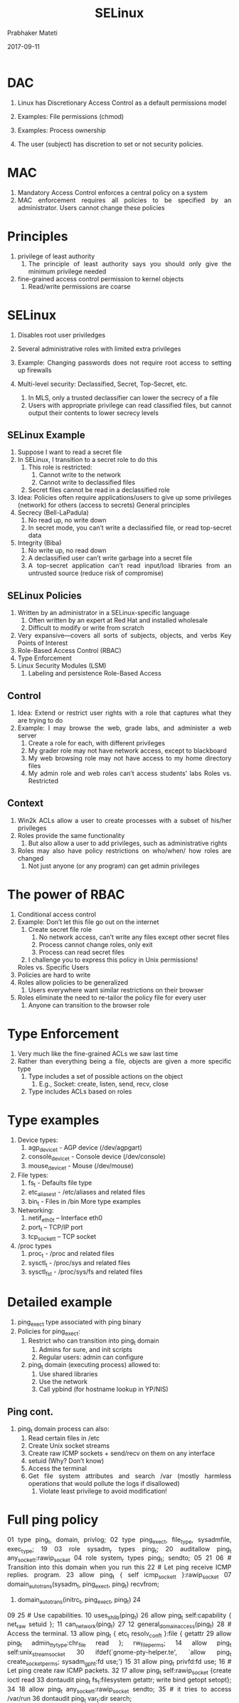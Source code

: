 
# -*- mode: org -*-
#+date: 2017-09-11
#+TITLE: SELinux
#+AUTHOR: Prabhaker Mateti
#+HTML_LINK_HOME: ../../Top/index.html
#+HTML_LINK_UP: ../
#+HTML_HEAD: <style> P,li {text-align: justify} code {color: brown;} @media screen {BODY {margin: 10%} }</style>
#+BIND: org-html-preamble-format (("en" "<a href=\"../../\"> ../../</a>"))
#+BIND: org-html-postamble-format (("en" "<hr size=1>Copyright &copy; 2017 <a href=\"http://www.wright.edu/~pmateti\">www.wright.edu/~pmateti</a> &bull; %d"))
#+STARTUP:showeverything
#+OPTIONS: toc:0

* DAC

1. Linux has Discretionary Access Control as a default permissions
   model

1. Examples: File permissions (chmod)
1. Examples: Process ownership

1.  The user (subject) has discretion to set or not security policies.

* MAC

1. Mandatory Access Control enforces a central policy on a system
1. MAC enforcement requires all policies to be specified by an
   administrator.  Users cannot change these policies


* Principles

1. privilege of least authority
       1.  The principle of least authority says you should only give
           the minimum privilege needed

1. fine-grained access control permission to kernel objects
   1.  Read/write permissions are coarse

* SELinux

1. Disables root user priviledges
1.  Several administrative roles with limited extra privileges
1.  Example: Changing passwords does not require root access to
    setting up firewalls


1.  Multi-level security: Declassified, Secret, Top-Secret, etc.
   1.  In MLS, only a trusted declassifier can lower the secrecy
       of a file
   1.  Users with appropriate privilege can read classified files,
       but cannot output their contents to lower secrecy levels
** SELinux Example
1.  Suppose I want to read a secret file
1.  In SELinux, I transition to a secret role to do this
   1.  This role is restricted:
       1.  Cannot write to the network
       1.  Cannot write to declassified files
   1.  Secret files cannot be read in a declassified role
1.  Idea: Policies often require applications/users to give up
   some privileges (network) for others (access to secrets)
          General principles
1.  Secrecy (Bell-LaPadula)
   1.  No read up, no write down
   1.  In secret mode, you can’t write a declassified file, or read
       top-secret data
1.  Integrity (Biba)
   1.  No write up, no read down
   1.  A declassified user can’t write garbage into a secret file
   1.  A top-secret application can’t read input/load libraries
       from an untrusted source (reduce risk of compromise)
** SELinux Policies
1.  Written by an administrator in a SELinux-specific
   language
   1.  Often written by an expert at Red Hat and installed
      wholesale
   1.  Difficult to modify or write from scratch
1.  Very expansive---covers all sorts of subjects, objects, and
   verbs
     Key Points of Interest
1.  Role-Based Access Control (RBAC)
1.  Type Enforcement
1.  Linux Security Modules (LSM)
   1.  Labeling and persistence
         Role-Based Access
**                       Control
1.  Idea: Extend or restrict user rights with a role that
   captures what they are trying to do
1.  Example: I may browse the web, grade labs, and
   administer a web server
   1.  Create a role for each, with different privileges
   1.  My grader role may not have network access, except to
      blackboard
   1.  My web browsing role may not have access to my home
      directory files
   1.  My admin role and web roles can’t access students’ labs
        Roles vs. Restricted
** Context
1.  Win2k ACLs allow a user to create processes with a
   subset of his/her privileges
1.  Roles provide the same functionality
   1.  But also allow a user to add privileges, such as
      administrative rights
1.  Roles may also have policy restrictions on who/when/
   how roles are changed
   1.  Not just anyone (or any program) can get admin privileges
*      The power of RBAC
1.  Conditional access control
1.  Example: Don’t let this file go out on the internet
   1.  Create secret file role
      1.  No network access, can’t write any files except other secret
          files
      1.  Process cannot change roles, only exit
      1.  Process can read secret files
   1.  I challenge you to express this policy in Unix permissions!
   Roles vs. Specific Users
1.  Policies are hard to write
1.  Roles allow policies to be generalized
   1.  Users everywhere want similar restrictions on their
      browser
1.  Roles eliminate the need to re-tailor the policy file for
   every user
   1.  Anyone can transition to the browser role
*        Type Enforcement
1.  Very much like the fine-grained ACLs we saw last time
1.  Rather than everything being a file, objects are given a
   more specific type
   1.  Type includes a set of possible actions on the object
      1.  E.g., Socket: create, listen, send, recv, close
   1.  Type includes ACLs based on roles
*              Type examples
1.  Device types:
   1.  agp_device_t - AGP device (/dev/agpgart)
   1.  console_device_t - Console device (/dev/console)
   1.  mouse_device_t - Mouse (/dev/mouse)
1.  File types:
   1.  fs_t - Defaults file type
   1.  etc_aliases_t - /etc/aliases and related files
   1.  bin_t - Files in /bin
       More type examples
1.  Networking:
   1.  netif_eth0_t – Interface eth0
   1.  port_t – TCP/IP port
   1.  tcp_socket_t – TCP socket
1.  /proc types
   1.  proc_t - /proc and related files
   1.  sysctl_t - /proc/sys and related files
   1.  sysctl_fs_t - /proc/sys/fs and related files
* Detailed example
1.  ping_exec_t type associated with ping binary
1.  Policies for ping_exec_t:
   1.  Restrict who can transition into ping_t domain
      1.  Admins for sure, and init scripts
      1.  Regular users: admin can configure
   1.  ping_t domain (executing process) allowed to:
      1.  Use shared libraries
      1.  Use the network
      1.  Call ypbind (for hostname lookup in YP/NIS)
**                      Ping cont.
1.  ping_t domain process can also:
   1.  Read certain files in /etc
   1.  Create Unix socket streams
   1.  Create raw ICMP sockets + send/recv on them on any interface
   1.  setuid (Why? Don’t know)
   1.  Access the terminal
   1.  Get file system attributes and search /var (mostly harmless
       operations that would pollute the logs if disallowed)
       1.   Violate least privilege to avoid modification!
*                        Full ping policy
01 type ping_t, domain, privlog;
02 type ping_exec_t, file_type, sysadmfile, exec_type; 19
03 role sysadm_r types ping_t;                         20 auditallow ping_t any_socket_t:rawip_socket
04 role system_r types ping_t;                         sendto;
05                                                     21
06 # Transition into this domain when you run this     22 # Let ping receive ICMP replies.
program.                                               23 allow ping_t { self icmp_socket_t }:rawip_socket
07 domain_auto_trans(sysadm_t, ping_exec_t, ping_t)    recvfrom;
08. domain_auto_trans(initrc_t, ping_exec_t, ping_t)   24
09                                                     25 # Use capabilities.
10 uses_shlib(ping_t)                                  26 allow ping_t self:capability { net_raw setuid };
11 can_network(ping_t)                                 27
12 general_domain_access(ping_t)                       28 # Access the terminal.
13 allow ping_t { etc_t resolv_conf_t }:file { getattr 29 allow ping_t admin_tty_type:chr_file
read };                                                rw_file_perms;
14 allow ping_t self:unix_stream_socket                30 ifdef(`gnome-pty-helper.te', `allow ping_t
create_socket_perms;                                   sysadm_gph_t:fd use;')
15                                                     31 allow ping_t privfd:fd use;
16 # Let ping create raw ICMP packets.                 32
17 allow ping_t self:rawip_socket {create ioctl read   33 dontaudit ping_t fs_t:filesystem getattr;
write bind getopt setopt};                             34
18 allow ping_t any_socket_t:rawip_socket sendto;      35 # it tries to access /var/run
                                                       36 dontaudit ping_t var_t:dir search;
*   Linux Security Modules
1.  Culturally, top Linux developers care about writing a
   good kernel
   1.  Not as much about security
   1.  Different specializations
1.  Their goal: Modularize security as much as humanly
   possible
   1.  Security folks write modules that you can load if you care
      about security; kernel developers don’t have to worry
      about understanding security
*                    Basic deal
1.  Linux Security Modules API:
   1.  Linux developers put dozens of access control hooks all
      over the kernel
      1.  See include/linux/security.h
   1.  LSM writer can implement access control functions called
      by these hooks that enforce arbitrary policies
   1.  Linux also adds opaque “security” pointer that LSM can
      use to store security info they need in processes, inodes,
      sockets, etc.
*           SELinux example
1.  A task has an associated security pointer
   1.  Stores current role
1.  An inode also has a security pointer
   1.  Stores type and policy rules
1.  Initialization hooks for both called when created
   SELinux example, cont.
1.  A task reads the inode
   1.  VFS function calls LSM hook, with inode and task pointer
   1.  LSM reads policy rules from inode
1.  Suppose the file requires a role transition for read
   1.  LSM hook modifies task’s security data to change its role
   1.  Then read allowed to proceed
        Problem: Persistence
1.  All of these security hooks are great for in memory data
   structures
   1.  E.g., VFS inodes
1.  How do you ensure the policy associated with a given
   file persists across reboots?
        Extended Attributes
1.  In addition to 9+ standard Unix attributes, associate a small
   key/value store with an on-disk inode
   1.  User can tag a file with arbitrary metadata
   1.  Key must be a string, prefixed with a domain
       1.   User, trusted, system, security
   1.  Users must use ‘user’ domain
   1.  LSM uses ‘security’ domain
1.  Only a few file systems support extended attributes
   1.  E.g., ext2/3/4; not NFS, FAT32
*                   Persistence
1.  All ACLs, type information, etc. are stored in extended
   attributes for persistence
1.  Each file must be labeled for MAC enforcement
   1.  Labeling is the generic problem of assigning a type or
       security context to each object/file in the system
   1.  Can be complicated
1.  SELinux provides some tools to help, based on standard
   system file names and educated guesses
*                   Summary
1.  SELinux augments Linux with a much more restrictive
   security model
   1.  MAC vs. DAC
1.  Understand Roles and Types
1.  Basic ideas of LSM
   1.  Labeling and extended attributes


* References


* End
# Local variables:
# after-save-hook: org-html-export-to-html
# end:
